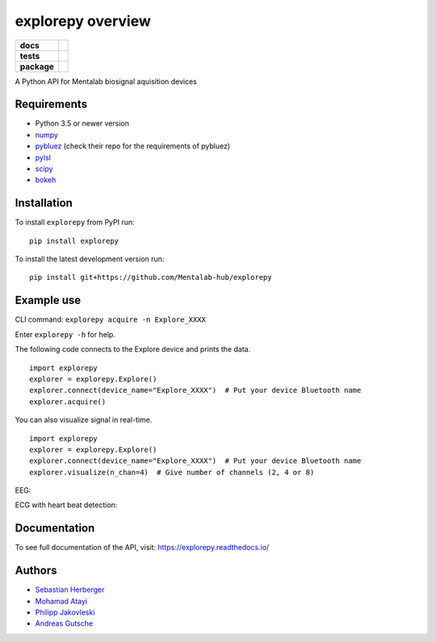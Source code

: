 ==================
explorepy overview
==================

.. image:: logo.png
   :scale: 100 %
   :align: center


.. start-badges

.. list-table::
    :stub-columns: 1

    * - docs
      - |docs|
    * - tests
      - | |travis|
        |
    * - package
      - | |version| |wheel| |supported-versions| |supported-implementations|
        | |commits-since|

.. |docs| image:: https://readthedocs.org/projects/explorepy/badge/?style=flat
    :target: https://readthedocs.org/projects/explorepy
    :alt: Documentation Status

.. |travis| image:: https://travis-ci.org/Mentalab-hub/explorepy.svg?branch=master
    :alt: Travis-CI Build Status
    :target: https://travis-ci.org/Mentalab-hub/explorepy

.. |version| image:: https://img.shields.io/pypi/v/explorepy.svg
    :alt: PyPI Package latest release
    :target: https://pypi.org/project/explorepy

.. |commits-since| image:: https://img.shields.io/github/commits-since/Mentalab-hub/explorepy/v0.3.0.svg
    :alt: Commits since latest release
    :target: https://github.com/Mentalab-hub/explorepy/compare/v0.3.0...master

.. |wheel| image:: https://img.shields.io/pypi/wheel/explorepy.svg
    :alt: PyPI Wheel
    :target: https://pypi.org/project/explorepy

.. |supported-versions| image:: https://img.shields.io/pypi/pyversions/explorepy.svg
    :alt: Supported versions
    :target: https://pypi.org/project/explorepy

.. |supported-implementations| image:: https://img.shields.io/pypi/implementation/explorepy.svg
    :alt: Supported implementations
    :target: https://pypi.org/project/explorepy


.. end-badges

A Python API for Mentalab biosignal aquisition devices

Requirements
============
* Python 3.5 or newer version
* `numpy <https://github.com/pybluez/pybluez>`_
* `pybluez <https://github.com/pybluez/pybluez>`_ (check their repo for the requirements of pybluez)
* `pylsl <https://github.com/labstreaminglayer/liblsl-Python>`_
* `scipy <https://github.com/scipy/scipy>`_
* `bokeh <https://github.com/bokeh/bokeh>`_


Installation
============
To install ``explorepy`` from PyPI run:
::

    pip install explorepy


To install the latest development version run:
::

    pip install git+https://github.com/Mentalab-hub/explorepy


Example use
===========
CLI command:
``explorepy acquire -n Explore_XXXX``

Enter ``explorepy -h`` for help.


The following code connects to the Explore device and prints the data.

::

    import explorepy
    explorer = explorepy.Explore()
    explorer.connect(device_name="Explore_XXXX")  # Put your device Bluetooth name
    explorer.acquire()

You can also visualize signal in real-time.

::

    import explorepy
    explorer = explorepy.Explore()
    explorer.connect(device_name="Explore_XXXX")  # Put your device Bluetooth name
    explorer.visualize(n_chan=4)  # Give number of channels (2, 4 or 8)

EEG:

.. image:: /images/Dashboard_EEG.jpg
  :width: 800
  :alt: EEG Dashboard

ECG with heart beat detection:

.. image:: /images/Dashboard_ECG.jpg
  :width: 800
  :alt: ECG Dashboard

Documentation
=============

To see full documentation of the API, visit: https://explorepy.readthedocs.io/


Authors
=======
- `Sebastian Herberger`_
- `Mohamad Atayi`_
- `Philipp Jakovleski`_
- `Andreas Gutsche`_

.. _Sebastian Herberger: https://github.com/SHerberger
.. _Mohamad Atayi: https://github.com/bmeatayi
.. _Philipp Jakovleski: https://github.com/philippjak
.. _Andreas Gutsche: https://github.com/andyman410






